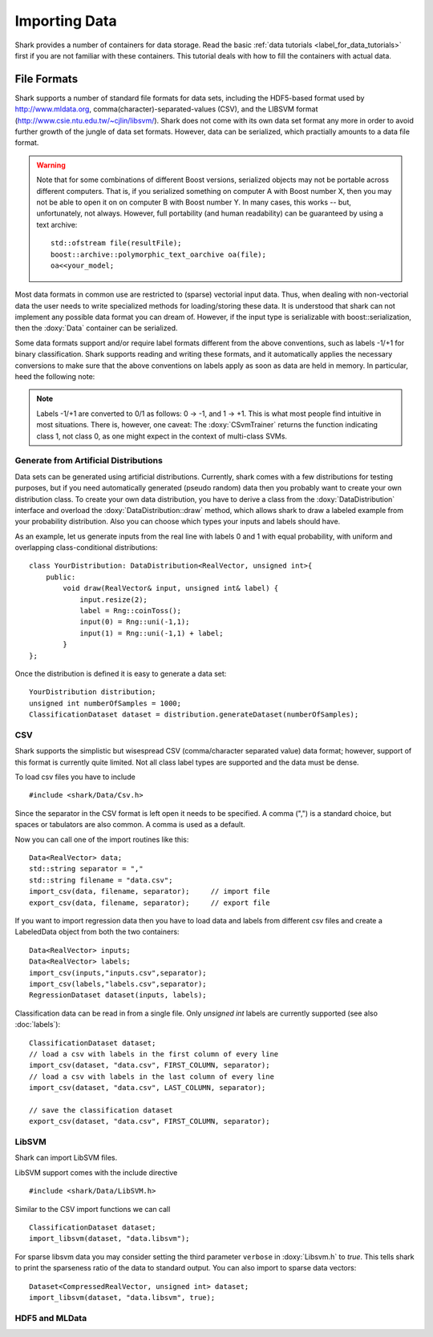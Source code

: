 
Importing Data
==============

Shark provides a number of containers for data storage.
Read the basic :ref:`data tutorials <label_for_data_tutorials>`
first if you are not familiar with these containers. This tutorial
deals with how to fill the containers with actual data.

File Formats
------------

Shark supports a number of standard file formats for data sets,
including the HDF5-based format used by http://www.mldata.org,
comma(character)-separated-values (CSV), and the LIBSVM format
(http://www.csie.ntu.edu.tw/~cjlin/libsvm/). Shark does not come
with its own data set format any more in order to avoid further
growth of the jungle of data set formats. However, data can be
serialized, which practially amounts to a data file format.

.. warning::
	Note that for some combinations of different Boost versions,
	serialized objects may not be portable across different
	computers. That is, if you serialized something on computer
	A with Boost number X, then you may not be able to open it
	on on computer B with Boost number Y. In many cases, this 
	works -- but, unfortunately, not always. However, full 
	portability (and human readability) can be guaranteed by
	using a text archive::
	
		std::ofstream file(resultFile);
		boost::archive::polymorphic_text_oarchive oa(file);
		oa<<your_model; 

Most data formats in common use are restricted to (sparse)
vectorial input data. Thus, when dealing with non-vectorial data
the user needs to write specialized methods for loading/storing
these data. It is understood that shark can not implement any
possible data format you can dream of. However, if the input
type is serializable with boost::serialization, then the
:doxy:`Data` container can be serialized.

Some data formats support and/or require label formats different
from the above conventions, such as labels -1/+1 for binary
classification. Shark supports reading and writing these formats,
and it automatically applies the necessary conversions to make
sure that the above conventions on labels apply as soon as data
are held in memory. In particular, heed the following note:

.. note::
	Labels -1/+1 are converted to 0/1 as follows: 0 -> -1, and
	1 -> +1. This is what most people find intuitive in most
	situations. There is, however, one caveat:
	The :doxy:`CSvmTrainer` returns the function indicating
	class 1, not class 0, as one might expect in the context of
	multi-class SVMs.


Generate from Artificial Distributions
++++++++++++++++++++++++++++++++++++++

Data sets can be generated using artificial distributions.
Currently, shark comes with a few distributions for testing
purposes, but if you need automatically generated (pseudo
random) data then you probably want to create your own
distribution class. To create your own data distribution,
you have to derive a class from the :doxy:`DataDistribution`
interface and overload the :doxy:`DataDistribution::draw`
method, which allows shark to draw a labeled example from
your probability distribution. Also you can choose which
types your inputs and labels should have.

As an example, let us generate inputs from the real line with
labels 0 and 1 with equal probability, with uniform and
overlapping class-conditional distributions: ::

  class YourDistribution: DataDistribution<RealVector, unsigned int>{
      public:
          void draw(RealVector& input, unsigned int& label) {
	      input.resize(2);
	      label = Rng::coinToss();
	      input(0) = Rng::uni(-1,1);
	      input(1) = Rng::uni(-1,1) + label;
	  }
  };

Once the distribution is defined it is easy to generate a data set: ::

  YourDistribution distribution;
  unsigned int numberOfSamples = 1000;
  ClassificationDataset dataset = distribution.generateDataset(numberOfSamples);


CSV
++++++++++++++++++++++++++++++++++++++++

Shark supports the simplistic but wisespread CSV (comma/character
separated value) data format; however, support of this format is
currently quite limited. Not all class label types are supported
and the data must be dense.

To load csv files you have to include ::

  #include <shark/Data/Csv.h>

Since the separator in the CSV format is left open it needs to be
specified. A comma (",") is a standard choice, but spaces or tabulators
are also common. A comma is used as a default.

Now you can call one of the import routines like this: ::

  Data<RealVector> data;
  std::string separator = ","
  std::string filename = "data.csv";
  import_csv(data, filename, separator);     // import file
  export_csv(data, filename, separator);     // export file

If you want to import regression data then you have to load data and
labels from different csv files and create a LabeledData object from
both the two containers: ::

  Data<RealVector> inputs;
  Data<RealVector> labels;
  import_csv(inputs,"inputs.csv",separator); 
  import_csv(labels,"labels.csv",separator); 
  RegressionDataset dataset(inputs, labels);

Classification data can be read in from a single file. Only `unsigned int`
labels are currently supported (see also :doc:`labels`): ::

  ClassificationDataset dataset;
  // load a csv with labels in the first column of every line
  import_csv(dataset, "data.csv", FIRST_COLUMN, separator);
  // load a csv with labels in the last column of every line
  import_csv(dataset, "data.csv", LAST_COLUMN, separator);
  
  // save the classification dataset
  export_csv(dataset, "data.csv", FIRST_COLUMN, separator);


LibSVM
++++++++++++++++++++++++++++++++++++++++

Shark can import LibSVM files.

.. todo::
   are there restrictions?

LibSVM support comes with the include directive ::

  #include <shark/Data/LibSVM.h>

Similar to the CSV import functions we can call ::

  ClassificationDataset dataset;
  import_libsvm(dataset, "data.libsvm");

For sparse libsvm data you may consider setting the third parameter
``verbose`` in :doxy:`Libsvm.h` to `true`. This tells shark to print the sparseness
ratio of the data to standard output. You can also import to sparse
data vectors: ::

  Dataset<CompressedRealVector, unsigned int> dataset;
  import_libsvm(dataset, "data.libsvm", true);


HDF5 and MLData
++++++++++++++++++++++++++++++++++++++++

.. todo:: The tutorial section on HDF5 and MLData imports will be part of the official Shark release.